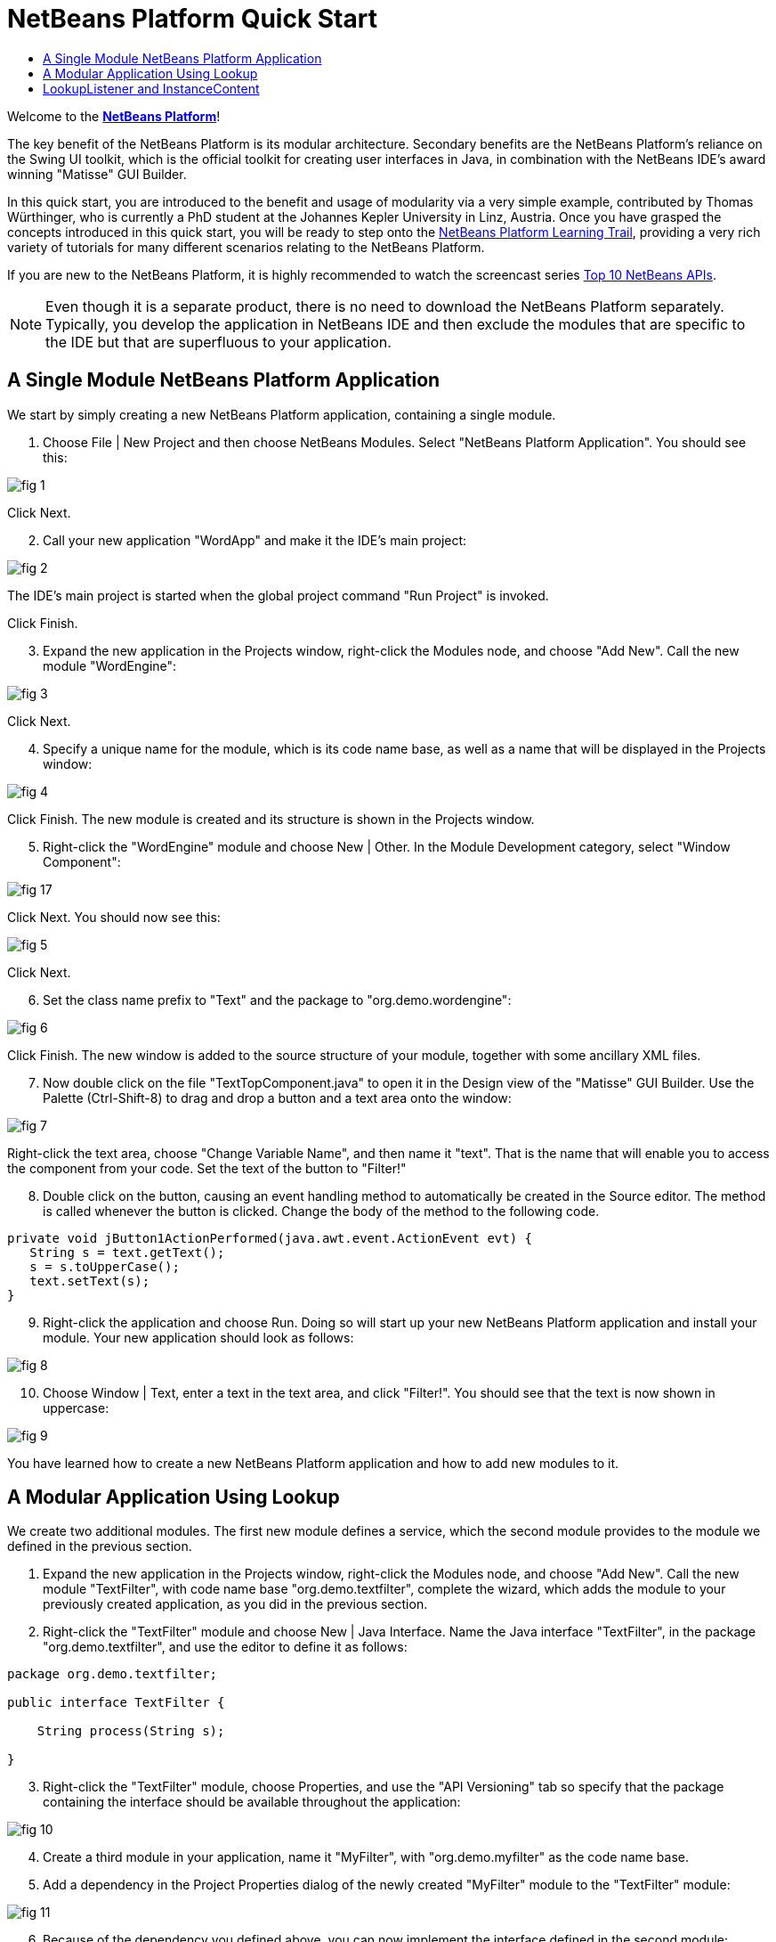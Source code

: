 // 
//     Licensed to the Apache Software Foundation (ASF) under one
//     or more contributor license agreements.  See the NOTICE file
//     distributed with this work for additional information
//     regarding copyright ownership.  The ASF licenses this file
//     to you under the Apache License, Version 2.0 (the
//     "License"); you may not use this file except in compliance
//     with the License.  You may obtain a copy of the License at
// 
//       http://www.apache.org/licenses/LICENSE-2.0
// 
//     Unless required by applicable law or agreed to in writing,
//     software distributed under the License is distributed on an
//     "AS IS" BASIS, WITHOUT WARRANTIES OR CONDITIONS OF ANY
//     KIND, either express or implied.  See the License for the
//     specific language governing permissions and limitations
//     under the License.
//

= NetBeans Platform Quick Start
:jbake-type: platform-tutorial
:jbake-tags: tutorials 
:markup-in-source: verbatim,quotes,macros
:jbake-status: published
:syntax: true
:source-highlighter: pygments
:toc: left
:toc-title:
:icons: font
:experimental:
:description: NetBeans Platform Quick Start - Apache NetBeans
:keywords: Apache NetBeans Platform, Platform Tutorials, NetBeans Platform Quick Start

Welcome to the  link:https://netbeans.apache.org/platform/[*NetBeans Platform*]!

The key benefit of the NetBeans Platform is its modular architecture. Secondary benefits are the NetBeans Platform's reliance on the Swing UI toolkit, which is the official toolkit for creating user interfaces in Java, in combination with the NetBeans IDE's award winning "Matisse" GUI Builder.

In this quick start, you are introduced to the benefit and usage of modularity via a very simple example, contributed by Thomas Würthinger, who is currently a PhD student at the Johannes Kepler University in Linz, Austria. Once you have grasped the concepts introduced in this quick start, you will be ready to step onto the  link:https://netbeans.apache.org/kb/docs/platform.html[NetBeans Platform Learning Trail], providing a very rich variety of tutorials for many different scenarios relating to the NetBeans Platform.

If you are new to the NetBeans Platform, it is highly recommended to watch the screencast series  link:https://netbeans.apache.org/tutorials/nbm-10-top-apis.html[Top 10 NetBeans APIs].







NOTE:  Even though it is a separate product, there is no need to download the NetBeans Platform separately. Typically, you develop the application in NetBeans IDE and then exclude the modules that are specific to the IDE but that are superfluous to your application.


== A Single Module NetBeans Platform Application

We start by simply creating a new NetBeans Platform application, containing a single module.


[start=1]
1. Choose File | New Project and then choose NetBeans Modules. Select "NetBeans Platform Application". You should see this:


image::images/fig-1.png[]

Click Next.


[start=2]
1. Call your new application "WordApp" and make it the IDE's main project:


image::images/fig-2.png[]

The IDE's main project is started when the global project command "Run Project" is invoked.

Click Finish.


[start=3]
1. Expand the new application in the Projects window, right-click the Modules node, and choose "Add New". Call the new module "WordEngine":


image::images/fig-3.png[]

Click Next.


[start=4]
1. Specify a unique name for the module, which is its code name base, as well as a name that will be displayed in the Projects window:


image::images/fig-4.png[]

Click Finish. The new module is created and its structure is shown in the Projects window.


[start=5]
1. Right-click the "WordEngine" module and choose New | Other. In the Module Development category, select "Window Component":


image::images/fig-17.png[]

Click Next. You should now see this:


image::images/fig-5.png[]

Click Next.


[start=6]
1. Set the class name prefix to "Text" and the package to "org.demo.wordengine":


image::images/fig-6.png[]

Click Finish. The new window is added to the source structure of your module, together with some ancillary XML files.


[start=7]
1. Now double click on the file "TextTopComponent.java" to open it in the Design view of the "Matisse" GUI Builder. Use the Palette (Ctrl-Shift-8) to drag and drop a button and a text area onto the window:


image::images/fig-7.png[]

Right-click the text area, choose "Change Variable Name", and then name it "text". That is the name that will enable you to access the component from your code. Set the text of the button to "Filter!"


[start=8]
1. Double click on the button, causing an event handling method to automatically be created in the Source editor. The method is called whenever the button is clicked. Change the body of the method to the following code.


[source,java,subs="{markup-in-source}"]
----

private void jButton1ActionPerformed(java.awt.event.ActionEvent evt) {
   String s = text.getText();
   s = s.toUpperCase();
   text.setText(s);
}
----


[start=9]
1. Right-click the application and choose Run. Doing so will start up your new NetBeans Platform application and install your module. Your new application should look as follows:


image::images/fig-8.png[]


[start=10]
1. Choose Window | Text, enter a text in the text area, and click "Filter!". You should see that the text is now shown in uppercase:


image::images/fig-9.png[]

You have learned how to create a new NetBeans Platform application and how to add new modules to it.


== A Modular Application Using Lookup

We create two additional modules. The first new module defines a service, which the second module provides to the module we defined in the previous section.


[start=1]
1. Expand the new application in the Projects window, right-click the Modules node, and choose "Add New". Call the new module "TextFilter", with code name base "org.demo.textfilter", complete the wizard, which adds the module to your previously created application, as you did in the previous section.


[start=2]
1. Right-click the "TextFilter" module and choose New | Java Interface. Name the Java interface "TextFilter", in the package "org.demo.textfilter", and use the editor to define it as follows:


[source,java,subs="{markup-in-source}"]
----

package org.demo.textfilter;

public interface TextFilter {

    String process(String s);

}

----


[start=3]
1. Right-click the "TextFilter" module, choose Properties, and use the "API Versioning" tab so specify that the package containing the interface should be available throughout the application:


image::images/fig-10.png[]


[start=4]
1. Create a third module in your application, name it "MyFilter", with "org.demo.myfilter" as the code name base.


[start=5]
1. Add a dependency in the Project Properties dialog of the newly created "MyFilter" module to the "TextFilter" module:


image::images/fig-11.png[]


[start=6]
1. Because of the dependency you defined above, you can now implement the interface defined in the second module:


[source,java,subs="{markup-in-source}"]
----

package org.demo.myfilter;

import org.demo.textfilter.TextFilter;

public class UpperCaseFilter implements TextFilter {

    public String process(String s) {
        return s.toUpperCase();
    }

}
----


[start=7]
1. Next, you need to publish the implementation of the interface, using the standard JDK 6 way of doing so. In the "MyFilter" module, create a folder structure "src/META-INF/services", add to it a file named after the fully qualified name of the interface, containing one line consisting of the fully qualified name of the implementation:


image::images/fig-13.png[]

An empty file can be created via Other | Empty File in the New File dialog:


image::images/fig-12.png[]


[start=8]
1. The code that handles a click on the filter button now needs to be changed, so that an implementor of the interface "TextFilter" is located and loaded. When such an implementor is found, it is invoked to filter the text.

Before we can do this, we need to add a dependency in the Project Properties dialog of the "WordEngine" module to the "TextFilter" module:


image::images/fig-14.png[]

Now, you can load implementations of the "TextFilter" class, as shown below:


[source,java,subs="{markup-in-source}"]
----

private void jButton1ActionPerformed(java.awt.event.ActionEvent evt) {
    String s = text.getText();
    *TextFilter filter = Lookup.getDefault().lookup(TextFilter.class)*;
    if (filter != null) {
	 s = filter.process(s);
    }
    text.setText(s);
}
----

The above could be done via the JDK 6 "ServiceLoader" class, except that the "Lookup" class can be used in JDK's prior to JDK 6. Aside from that, the "Lookup" class has a number of additional features, as the next section will illustrate.

Now you are ready to run the code and check that everything works just as before. While the functionality is the same, the new modular design offers a clear separation between the graphical user interface and the implementation of the filter. The new application can also be extended quite easily, simply by adding new service providers to the application's classpath.

As an exercise, you could change the code, so that ALL found text filters (use the method "lookupAll") are applied consecutively on the text. For example, add a text filter implementation that removes all whitespaces and then test the resulting application.


== LookupListener and InstanceContent

We create a fourth module, which receives texts dynamically whenever we click the "Filter!" button in our first module.


[start=1]
1. In the first module, change the constructor of the "TextTopComponent" as follows:

*private InstanceContent content;*

[source,java,subs="{markup-in-source}"]
----


private TextTopComponent() {
    initComponents();
    setName(NbBundle.getMessage(TextTopComponent.class, "CTL_TextTopComponent"));
    setToolTipText(NbBundle.getMessage(TextTopComponent.class, "HINT_TextTopComponent"));
//        setIcon(Utilities.loadImage(ICON_PATH, true));

    *content = new InstanceContent();
    associateLookup(new AbstractLookup(content));*

}
----


[start=2]
1. Change the code of the filter button so that the old value is added to the  ``InstanceContent``  object when the button is clicked.


[source,java,subs="{markup-in-source}"]
----

private void jButton1ActionPerformed(java.awt.event.ActionEvent evt) {
    String s = text.getText();
    TextFilter filter = Lookup.getDefault().lookup(TextFilter.class);
    if (filter != null) {
        *content.add(s);*
        s = filter.process(s);
    }
    text.setText(s);
}
----


[start=3]
1. Create a new module called "History" with code name base "com.demo.history".


[start=4]
1. In the History module, create a new window component with prefix "History", in the "com.demo.history" package. Specify that it should appear in the "editor" position. Once you have created the window, add a text area to it. Change the variable name of the text area to "historyText".


[start=5]
1. Add code to the constructor of the HistoryTopComponent class so that it listens to the lookup of the  ``String``  class of the current active window. It displays all retrieved  ``String``  objects in the text area:

*private Lookup.Result result;*

[source,java,subs="{markup-in-source}"]
----


private HistoryTopComponent() {

    ...

    *result = org.openide.util.Utilities.actionsGlobalContext().lookupResult(String.class);
    result.addLookupListener(new LookupListener() {
        public void resultChanged(LookupEvent e) {
            historyText.setText(result.allInstances().toString());
        }
    });*
}
----


[start=6]
1. Then you can start the application and experiment with it. The result should look similar to the one shown in the screenshot below:


image::images/fig-15.png[]

As an exercise, you can change the type of the lookup result from  ``String``  to  ``Object``  and see what happens when you select different windows.

Congratulations! At this stage, with very little coding, you have created a small example of a modular application:


image::images/fig-16.png[]

The application consists of 4 modules. Code from one module can only be used by another module if (1) the first module explicitly exposes packages and (2) the second module sets a dependency on the first module. In this way, the NetBeans Platform helps to organize your code in a strict modular architecture, ensuring that code isn't reused randomly but only when there are contracts set between the modules that provide the code.

Secondly, the  ``Lookup``  class has been introduced as a mechanism for communicating between modules, as an extension of the JDK 6 ServiceLoader approach. Implementations are loaded via their interfaces. Without using any code from an implementation, the "WordEngine" module is able to display the service provided by the implementor. Loose coupling is provided to NetBeans Platform applications in this way.

To continue learning about modularity and the NetBeans Platform, head on to the 4-part "NetBeans Platform Selection Management" series,  link:https://netbeans.apache.org/tutorials/nbm-selection-1.html[which starts here]. After that, get started with the  link:https://netbeans.apache.org/kb/docs/platform.html[NetBeans Platform Learning Trail], choosing the tutorials that are most relevant to your particular business scenario. Also, whenever you have questions about the NetBeans Platform, of any kind, feel free to write to the mailing list, dev@platform.netbeans.org, its related archive  link:https://netbeans.org/projects/platform/lists/dev/archive[is here].

Have fun with the NetBeans Platform and see you on the mailing list!

